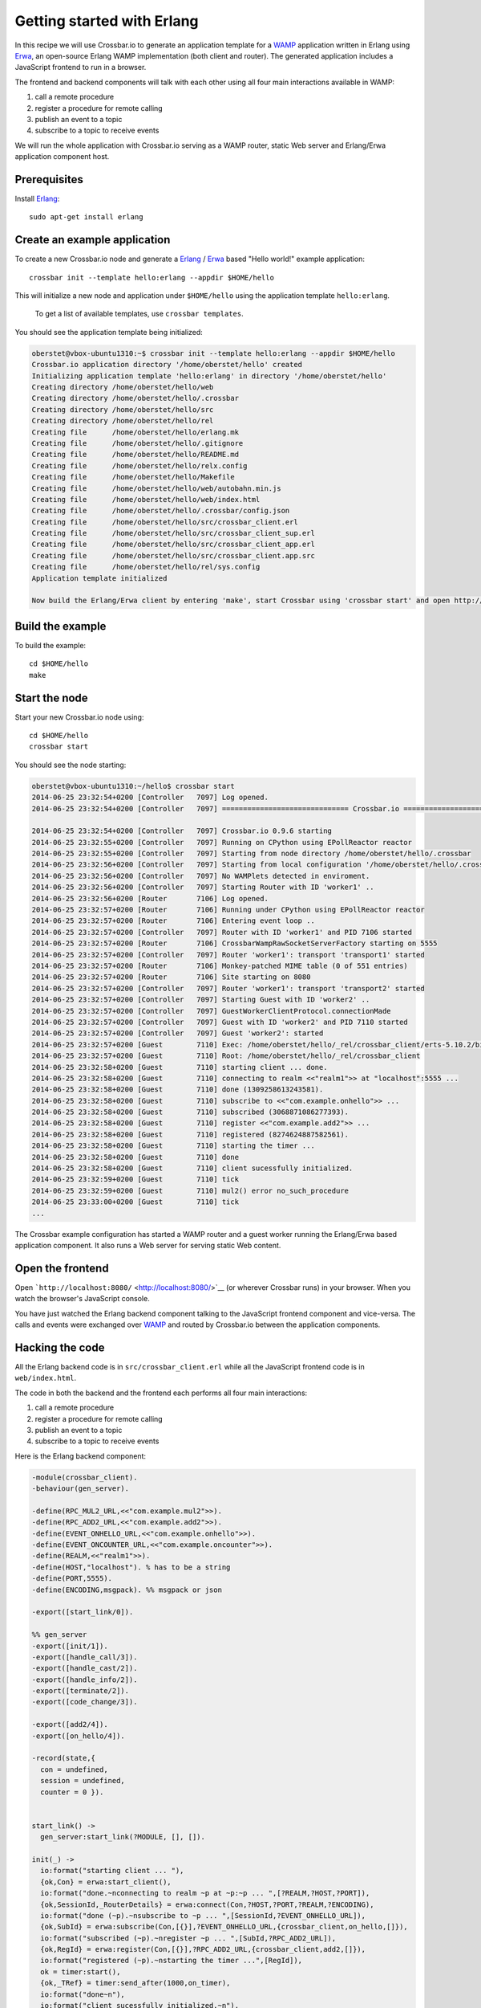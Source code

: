 Getting started with Erlang
===========================

In this recipe we will use Crossbar.io to generate an application
template for a `WAMP <http://wamp.ws/>`__ application written in Erlang
using `Erwa <https://github.com/bwegh/erwa>`__, an open-source Erlang
WAMP implementation (both client and router). The generated application
includes a JavaScript frontend to run in a browser.

The frontend and backend components will talk with each other using all
four main interactions available in WAMP:

1. call a remote procedure
2. register a procedure for remote calling
3. publish an event to a topic
4. subscribe to a topic to receive events

We will run the whole application with Crossbar.io serving as a WAMP
router, static Web server and Erlang/Erwa application component host.

Prerequisites
-------------

Install `Erlang <http://www.erlang.org/>`__:

::

    sudo apt-get install erlang

Create an example application
-----------------------------

To create a new Crossbar.io node and generate a
`Erlang <http://www.erlang.org/>`__ /
`Erwa <https://github.com/bwegh/erwa>`__ based "Hello world!" example
application:

::

    crossbar init --template hello:erlang --appdir $HOME/hello

This will initialize a new node and application under ``$HOME/hello``
using the application template ``hello:erlang``.

    To get a list of available templates, use ``crossbar templates``.

You should see the application template being initialized:

.. code:: console

    oberstet@vbox-ubuntu1310:~$ crossbar init --template hello:erlang --appdir $HOME/hello
    Crossbar.io application directory '/home/oberstet/hello' created
    Initializing application template 'hello:erlang' in directory '/home/oberstet/hello'
    Creating directory /home/oberstet/hello/web
    Creating directory /home/oberstet/hello/.crossbar
    Creating directory /home/oberstet/hello/src
    Creating directory /home/oberstet/hello/rel
    Creating file      /home/oberstet/hello/erlang.mk
    Creating file      /home/oberstet/hello/.gitignore
    Creating file      /home/oberstet/hello/README.md
    Creating file      /home/oberstet/hello/relx.config
    Creating file      /home/oberstet/hello/Makefile
    Creating file      /home/oberstet/hello/web/autobahn.min.js
    Creating file      /home/oberstet/hello/web/index.html
    Creating file      /home/oberstet/hello/.crossbar/config.json
    Creating file      /home/oberstet/hello/src/crossbar_client.erl
    Creating file      /home/oberstet/hello/src/crossbar_client_sup.erl
    Creating file      /home/oberstet/hello/src/crossbar_client_app.erl
    Creating file      /home/oberstet/hello/src/crossbar_client.app.src
    Creating file      /home/oberstet/hello/rel/sys.config
    Application template initialized

    Now build the Erlang/Erwa client by entering 'make', start Crossbar using 'crossbar start' and open http://localhost:8080 in your browser.

Build the example
-----------------

To build the example:

::

    cd $HOME/hello
    make

Start the node
--------------

Start your new Crossbar.io node using:

::

    cd $HOME/hello
    crossbar start

You should see the node starting:

.. code:: console

    oberstet@vbox-ubuntu1310:~/hello$ crossbar start
    2014-06-25 23:32:54+0200 [Controller   7097] Log opened.
    2014-06-25 23:32:54+0200 [Controller   7097] ============================== Crossbar.io ==============================

    2014-06-25 23:32:54+0200 [Controller   7097] Crossbar.io 0.9.6 starting
    2014-06-25 23:32:55+0200 [Controller   7097] Running on CPython using EPollReactor reactor
    2014-06-25 23:32:55+0200 [Controller   7097] Starting from node directory /home/oberstet/hello/.crossbar
    2014-06-25 23:32:56+0200 [Controller   7097] Starting from local configuration '/home/oberstet/hello/.crossbar/config.json'
    2014-06-25 23:32:56+0200 [Controller   7097] No WAMPlets detected in enviroment.
    2014-06-25 23:32:56+0200 [Controller   7097] Starting Router with ID 'worker1' ..
    2014-06-25 23:32:56+0200 [Router       7106] Log opened.
    2014-06-25 23:32:57+0200 [Router       7106] Running under CPython using EPollReactor reactor
    2014-06-25 23:32:57+0200 [Router       7106] Entering event loop ..
    2014-06-25 23:32:57+0200 [Controller   7097] Router with ID 'worker1' and PID 7106 started
    2014-06-25 23:32:57+0200 [Router       7106] CrossbarWampRawSocketServerFactory starting on 5555
    2014-06-25 23:32:57+0200 [Controller   7097] Router 'worker1': transport 'transport1' started
    2014-06-25 23:32:57+0200 [Router       7106] Monkey-patched MIME table (0 of 551 entries)
    2014-06-25 23:32:57+0200 [Router       7106] Site starting on 8080
    2014-06-25 23:32:57+0200 [Controller   7097] Router 'worker1': transport 'transport2' started
    2014-06-25 23:32:57+0200 [Controller   7097] Starting Guest with ID 'worker2' ..
    2014-06-25 23:32:57+0200 [Controller   7097] GuestWorkerClientProtocol.connectionMade
    2014-06-25 23:32:57+0200 [Controller   7097] Guest with ID 'worker2' and PID 7110 started
    2014-06-25 23:32:57+0200 [Controller   7097] Guest 'worker2': started
    2014-06-25 23:32:57+0200 [Guest        7110] Exec: /home/oberstet/hello/_rel/crossbar_client/erts-5.10.2/bin/erlexec -noshell -noinput +Bd -boot /home/oberstet/hello/_rel/crossbar_client/releases/1/crossbar_client -mode embedded -config /home/oberstet/hello/_rel/crossbar_client/releases/1/sys.config -args_file /home/oberstet/hello/_rel/crossbar_client/releases/1/vm.args -- foreground
    2014-06-25 23:32:57+0200 [Guest        7110] Root: /home/oberstet/hello/_rel/crossbar_client
    2014-06-25 23:32:58+0200 [Guest        7110] starting client ... done.
    2014-06-25 23:32:58+0200 [Guest        7110] connecting to realm <<"realm1">> at "localhost":5555 ...
    2014-06-25 23:32:58+0200 [Guest        7110] done (1309258613243581).
    2014-06-25 23:32:58+0200 [Guest        7110] subscribe to <<"com.example.onhello">> ...
    2014-06-25 23:32:58+0200 [Guest        7110] subscribed (3068871086277393).
    2014-06-25 23:32:58+0200 [Guest        7110] register <<"com.example.add2">> ...
    2014-06-25 23:32:58+0200 [Guest        7110] registered (8274624887582561).
    2014-06-25 23:32:58+0200 [Guest        7110] starting the timer ...
    2014-06-25 23:32:58+0200 [Guest        7110] done
    2014-06-25 23:32:58+0200 [Guest        7110] client sucessfully initialized.
    2014-06-25 23:32:59+0200 [Guest        7110] tick
    2014-06-25 23:32:59+0200 [Guest        7110] mul2() error no_such_procedure
    2014-06-25 23:33:00+0200 [Guest        7110] tick
    ...

The Crossbar example configuration has started a WAMP router and a guest
worker running the Erlang/Erwa based application component. It also runs
a Web server for serving static Web content.

Open the frontend
-----------------

Open ```http://localhost:8080/`` <http://localhost:8080/>`__ (or
wherever Crossbar runs) in your browser. When you watch the browser's
JavaScript console.

You have just watched the Erlang backend component talking to the
JavaScript frontend component and vice-versa. The calls and events were
exchanged over `WAMP <http://wamp.ws/>`__ and routed by Crossbar.io
between the application components.

Hacking the code
----------------

All the Erlang backend code is in ``src/crossbar_client.erl`` while all
the JavaScript frontend code is in ``web/index.html``.

The code in both the backend and the frontend each performs all four
main interactions:

1. call a remote procedure
2. register a procedure for remote calling
3. publish an event to a topic
4. subscribe to a topic to receive events

Here is the Erlang backend component:

.. code:: erlang

    -module(crossbar_client).
    -behaviour(gen_server).

    -define(RPC_MUL2_URL,<<"com.example.mul2">>).
    -define(RPC_ADD2_URL,<<"com.example.add2">>).
    -define(EVENT_ONHELLO_URL,<<"com.example.onhello">>).
    -define(EVENT_ONCOUNTER_URL,<<"com.example.oncounter">>).
    -define(REALM,<<"realm1">>).
    -define(HOST,"localhost"). % has to be a string
    -define(PORT,5555).
    -define(ENCODING,msgpack). %% msgpack or json

    -export([start_link/0]).

    %% gen_server
    -export([init/1]).
    -export([handle_call/3]).
    -export([handle_cast/2]).
    -export([handle_info/2]).
    -export([terminate/2]).
    -export([code_change/3]).

    -export([add2/4]).
    -export([on_hello/4]).

    -record(state,{
      con = undefined,
      session = undefined,
      counter = 0 }).


    start_link() ->
      gen_server:start_link(?MODULE, [], []).

    init(_) ->
      io:format("starting client ... "),
      {ok,Con} = erwa:start_client(),
      io:format("done.~nconnecting to realm ~p at ~p:~p ... ",[?REALM,?HOST,?PORT]),
      {ok,SessionId,_RouterDetails} = erwa:connect(Con,?HOST,?PORT,?REALM,?ENCODING),
      io:format("done (~p).~nsubscribe to ~p ... ",[SessionId,?EVENT_ONHELLO_URL]),
      {ok,SubId} = erwa:subscribe(Con,[{}],?EVENT_ONHELLO_URL,{crossbar_client,on_hello,[]}),
      io:format("subscribed (~p).~nregister ~p ... ",[SubId,?RPC_ADD2_URL]),
      {ok,RegId} = erwa:register(Con,[{}],?RPC_ADD2_URL,{crossbar_client,add2,[]}),
      io:format("registered (~p).~nstarting the timer ...",[RegId]),
      ok = timer:start(),
      {ok,_TRef} = timer:send_after(1000,on_timer),
      io:format("done~n"),
      io:format("client sucessfully initialized.~n"),
      {ok,#state{con=Con,session=SessionId}}.

    on_hello(_Details,Arguments,ArgumentsKw,_) ->
      io:format("onhello(): ~p ~p~n",[Arguments,ArgumentsKw]),
      ok.

    add2(_Details,[A,B],_ArgumentsKw,_) ->
      io:format("add2() called with ~p and ~p",[A,B]),
      {ok,[{}],[A+B],undefined}.


    handle_call(_,_From,State) ->
      {noreply,State}.

    handle_cast(_Msg,State) ->
      {noreply,State}.

    handle_info(on_timer,#state{con=Con, counter=Counter}=State) ->
      io:format("tick~n"),
      ok = erwa:publish(Con,[{}],?EVENT_ONCOUNTER_URL,[Counter]),
      case erwa:call(Con,[{}],?RPC_MUL2_URL,[Counter,3]) of
        {ok,_Details,ResA,_ResAkw} ->
          io:format("mul2() result: ~p~n",ResA);
        {error,_Details,Error,_Arguments,_ArgumentsKw} ->
          io:format("mul2() error ~p~n",[Error])
        end,
      {ok,_TRef} = timer:send_after(1000,on_timer),
      {noreply,State#state{counter=Counter+1}};

    handle_info(Msg,State) ->
      io:format("~nreceived unknown message: ~p~n",[Msg]),
      {noreply,State}.

    terminate(_Reason,_State) ->
      ok.

    code_change(_OldVsn,State,_Extra) ->
      {ok,State}.

And here the JavaScript frontend component:

.. code:: javascript

    // the URL of the WAMP Router (Crossbar.io)
    //
    var wsuri = "ws://localhost:8080/ws";


    // the WAMP connection to the Router
    //
    var connection = new autobahn.Connection({
       url: wsuri,
       realm: "realm1"
    });


    // timers
    //
    var t1, t2;


    // fired when connection is established and session attached
    //
    connection.onopen = function (session, details) {

       console.log("Connected");

       // SUBSCRIBE to a topic and receive events
       //
       function on_counter (args) {
          var counter = args[0];
          console.log("on_counter() event received with counter " + counter);
       }
       session.subscribe('com.example.oncounter', on_counter).then(
          function (sub) {
             console.log('subscribed to topic');
          },
          function (err) {
             console.log('failed to subscribe to topic', err);
          }
       );


       // PUBLISH an event every second
       //
       t1 = setInterval(function () {

          session.publish('com.example.onhello', ['Hello from JavaScript (browser)']);
          console.log("published to topic 'com.example.onhello'");
       }, 1000);


       // REGISTER a procedure for remote calling
       //
       function mul2 (args) {
          var x = args[0];
          var y = args[1];
          console.log("mul2() called with " + x + " and " + y);
          return x * y;
       }
       session.register('com.example.mul2', mul2).then(
          function (reg) {
             console.log('procedure registered');
          },
          function (err) {
             console.log('failed to register procedure', err);
          }
       );


       // CALL a remote procedure every second
       //
       var x = 0;

       t2 = setInterval(function () {

          session.call('com.example.add2', [x, 18]).then(
             function (res) {
                console.log("add2() result:", res);
             },
             function (err) {
                console.log("add2() error:", err);
             }
          );

          x += 3;
       }, 1000);
    };


    // fired when connection was lost (or could not be established)
    //
    connection.onclose = function (reason, details) {
       console.log("Connection lost: " + reason);
       if (t1) {
          clearInterval(t1);
          t1 = null;
       }
       if (t2) {
          clearInterval(t2);
          t2 = null;
       }
    }


    // now actually open the connection
    //
    connection.open();
